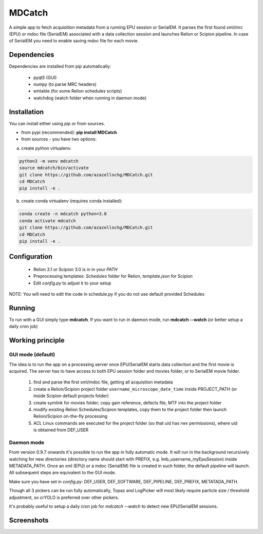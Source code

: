 MDCatch
=======

A simple app to fetch acquisition metadata from a running EPU session or SerialEM.
It parses the first found xml/mrc (EPU) or mdoc file (SerialEM) associated with a data collection session and launches Relion or Scipion pipeline.
In case of SerialEM you need to enable saving mdoc file for each movie.

Dependencies
------------

Dependencies are installed from pip automatically:

 * pyqt5 (GUI)
 * numpy (to parse MRC headers)
 * emtable (for some Relion schedules scripts)
 * watchdog (watch folder when running in daemon mode)

Installation
------------

You can install either using pip or from sources.

* from pypi (recommended): **pip install MDCatch**
* from sources - you have two options:

a) create python virtualenv:

.. code-block:: python

    python3 -m venv mdcatch
    source mdcatch/bin/activate
    git clone https://github.com/azazellochg/MDCatch.git
    cd MDCatch
    pip install -e .

b) create conda virtualenv (requires conda installed):

.. code-block:: python

    conda create -n mdcatch python=3.8
    conda activate mdcatch
    git clone https://github.com/azazellochg/MDCatch.git
    cd MDCatch
    pip install -e .


Configuration
-------------

  - Relion 3.1 or Scipion 3.0 is in in your *PATH*
  - Preprocessing templates: *Schedules* folder for Relion, *template.json* for Scipion
  - Edit *config.py* to adjust it to your setup

NOTE: You will need to edit the code in schedule.py if you do not use default provided Schedules
 
Running
-------

To run with a GUI simply type **mdcatch**.
If you want to run in daemon mode, run **mdcatch --watch** (or better setup a daily cron job)


Working principle
-----------------

GUI mode (default)
##################

The idea is to run the app on a processing server once EPU/SerialEM starts data collection and the first movie is acquired.
The server has to have access to both EPU session folder and movies folder, or to SerialEM movie folder.

  1. find and parse the first xml/mdoc file, getting all acquisition metadata
  2. create a Relion/Scipion project folder ``username_microscope_date_time`` inside PROJECT_PATH (or inside Scipion default projects folder)
  3. create symlink for movies folder; copy gain reference, defects file, MTF into the project folder
  4. modify existing Relion Schedules/Scipion templates, copy them to the project folder then launch Relion/Scipion on-the-fly processing
  5. ACL Linux commands are executed for the project folder (so that uid has *rwx* permissions), where uid is obtained from DEF_USER

Daemon mode
###########

From version 0.9.7 onwards it's possible to run the app in fully automatic mode. It will run in the background recursively watching for new directories (directory name should start with PREFIX, e.g. lmb_username_myEpuSession) inside METADATA_PATH.
Once an xml (EPU) or a mdoc (SerialEM) file is created in such folder, the default pipeline will launch. All subsequent steps are equivalent to the GUI mode.

Make sure you have set in *config.py*: DEF_USER, DEF_SOFTWARE, DEF_PIPELINE, DEF_PREFIX, METATADA_PATH.

Though all 3 pickers can be run fully automatically, Topaz and LogPicker will most likely require particle size / threshold adjustment, so crYOLO is preferred over other pickers.

It's probably useful to setup a daily cron job for `mdcatch --watch` to detect new EPU/SerialEM sessions.

Screenshots
-----------

.. image:: https://user-images.githubusercontent.com/6952870/93343573-8c08f900-f828-11ea-9554-65cebe8414ae.png
   :width: 640 px

.. image:: https://user-images.githubusercontent.com/6952870/93343678-afcc3f00-f828-11ea-9cc7-a5848f5d1ee6.png
   :width: 640 px
